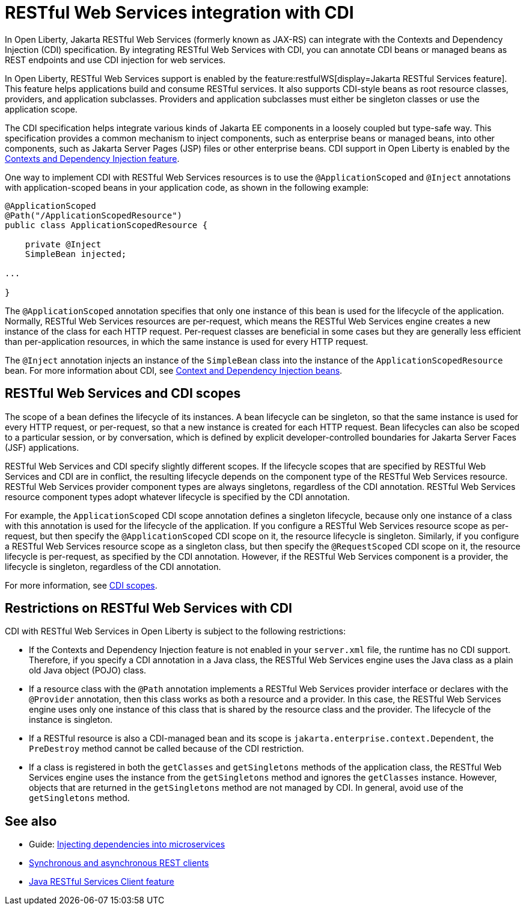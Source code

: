 // Copyright (c) 2020,2021 IBM Corporation and others.
// Licensed under Creative Commons Attribution-NoDerivatives
// 4.0 International (CC BY-ND 4.0)
//   https://creativecommons.org/licenses/by-nd/4.0/
//
// Contributors:
//     IBM Corporation
//
:page-description:
:seo-title: RESTful Web Services integration with CDI
:seo-description:
:page-layout: general-reference
:page-type: general
= RESTful Web Services integration with CDI

In Open Liberty, Jakarta RESTful Web Services (formerly known as JAX-RS) can integrate with the Contexts and Dependency Injection (CDI) specification. By integrating RESTful Web Services with CDI, you can annotate CDI beans or managed beans as REST endpoints and use CDI injection for web services.

In Open Liberty, RESTful Web Services support is enabled by the feature:restfulWS[display=Jakarta RESTful Services feature]. This feature helps applications build and consume RESTful services. It also supports CDI-style beans as root resource classes, providers, and application subclasses. Providers and application subclasses must either be singleton classes or use the application scope.

The CDI specification helps integrate various kinds of Jakarta EE components in a loosely coupled but type-safe way. This specification provides a common mechanism to inject components, such as enterprise beans or managed beans, into other components, such as Jakarta Server Pages (JSP) files or other enterprise beans. CDI support in Open Liberty is enabled by the xref:reference:feature/cdi-2.0.adoc[Contexts and Dependency Injection feature].


One way to implement CDI with RESTful Web Services resources is to use the `@ApplicationScoped` and `@Inject` annotations with application-scoped beans in your application code, as shown in the following example:


[source,java]
----
@ApplicationScoped
@Path("/ApplicationScopedResource")
public class ApplicationScopedResource {

    private @Inject
    SimpleBean injected;

...

}
----

The `@ApplicationScoped` annotation specifies that only one instance of this bean is used for the lifecycle of the application. Normally, RESTful Web Services resources are per-request, which means the RESTful Web Services engine creates a new instance of the class for each HTTP request. Per-request classes are beneficial in some cases but they are generally less efficient than per-application resources, in which the same instance is used for every HTTP request.

The `@Inject` annotation injects an instance of the `SimpleBean` class into the instance of the `ApplicationScopedResource` bean. For more information about CDI, see xref:cdi-beans.adoc[Context and Dependency Injection beans].


== RESTful Web Services and CDI scopes

The scope of a bean defines the lifecycle of its instances. A bean lifecycle can be singleton, so that the same instance is used for every HTTP request, or per-request, so that a new instance is created for each HTTP request. Bean lifecycles can also be scoped to a particular session, or by conversation, which is defined by explicit developer-controlled boundaries for Jakarta Server Faces (JSF) applications.

RESTful Web Services and CDI specify slightly different scopes. If the lifecycle scopes that are specified by RESTful Web Services and CDI are in conflict, the resulting lifecycle depends on the component type of the RESTful Web Services resource. RESTful Web Services provider component types are always singletons, regardless of the CDI annotation. RESTful Web Services resource component types adopt whatever lifecycle is specified by the CDI annotation.

For example, the `ApplicationScoped` CDI scope annotation defines a singleton lifecycle, because only one instance of a class with this annotation is used for the lifecycle of the application. If you configure a RESTful Web Services resource scope as per-request, but then specify the `@ApplicationScoped` CDI scope on it, the resource lifecycle is singleton. Similarly, if you configure a RESTful Web Services resource scope as a singleton class, but then specify the `@RequestScoped` CDI scope on it, the resource lifecycle is per-request, as specified by the CDI annotation.
However, if the RESTful Web Services component is a provider, the lifecycle is singleton, regardless of the CDI annotation.

For more information, see xref:cdi-beans.adoc#_cdi_scopes[CDI scopes].

== Restrictions on RESTful Web Services with CDI

CDI with RESTful Web Services in Open Liberty is subject to the following restrictions:

- If the Contexts and Dependency Injection feature is not enabled in your `server.xml` file, the runtime has no CDI support. Therefore, if you specify a  CDI annotation in a Java class, the RESTful Web Services engine uses the Java class as a plain old Java object (POJO) class.
- If a resource class with the `@Path` annotation implements a RESTful Web Services provider interface or declares with the `@Provider` annotation, then this class works as both a resource and a provider. In this case, the RESTful Web Services engine uses only one instance of this class that is shared by the resource class and the provider. The lifecycle of the instance is singleton.
- If a RESTful resource is also a CDI-managed bean and its scope is `jakarta.enterprise.context.Dependent`, the `PreDestroy` method cannot be called because of the CDI restriction.
- If a class is registered in both the `getClasses` and `getSingletons` methods of the application class, the RESTful Web Services engine uses the instance from the `getSingletons` method and ignores the `getClasses` instance. However, objects that are returned in the `getSingletons` method are not managed by CDI. In general, avoid use of the `getSingletons` method.

== See also
- Guide: link:/guides//cdi-intro.html[Injecting dependencies into microservices]
- xref:sync-async-rest-clients.adoc[Synchronous and asynchronous REST clients]
- xref:reference:feature/jaxrsClient-2.1.adoc[Java RESTful Services Client feature]
